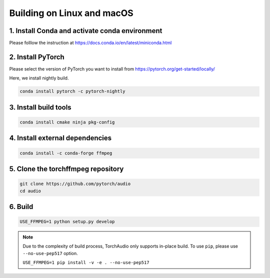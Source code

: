 Building on Linux and macOS
===========================

1. Install Conda and activate conda environment
-----------------------------------------------

Please folllow the instruction at https://docs.conda.io/en/latest/miniconda.html

2. Install PyTorch
------------------

Please select the version of PyTorch you want to install from https://pytorch.org/get-started/locally/

Here, we install nightly build.

.. code-block::

   conda install pytorch -c pytorch-nightly

3. Install build tools
----------------------

.. code-block::

   conda install cmake ninja pkg-config

4. Install external dependencies
--------------------------------

.. code-block::

   conda install -c conda-forge ffmpeg

5. Clone the torchffmpeg repository
----------------------------------

.. code-block::

   git clone https://github.com/pytorch/audio
   cd audio

6. Build
--------

.. code-block::

   USE_FFMPEG=1 python setup.py develop

.. note::
   Due to the complexity of build process, TorchAudio only supports in-place build.
   To use ``pip``, please use ``--no-use-pep517`` option.

   ``USE_FFMPEG=1 pip install -v -e . --no-use-pep517``
